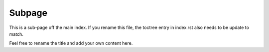 Subpage
=======

This is a sub-page off the main index. If you rename this file, the toctree
entry in index.rst also needs to be update to match.

Feel free to rename the title and add your own content here.
